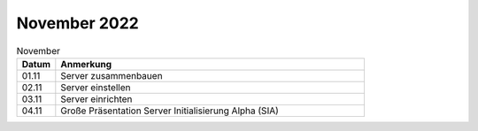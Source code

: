 =============
November 2022
=============

.. list-table:: November
   :widths: 10 80
   :header-rows: 1

   * - Datum
     - Anmerkung
   * - 01.11
     - Server zusammenbauen  
   * - 02.11
     - Server einstellen
   * - 03.11
     - Server einrichten 
   * - 04.11
     - Große Präsentation Server Initialisierung Alpha (SIA) 